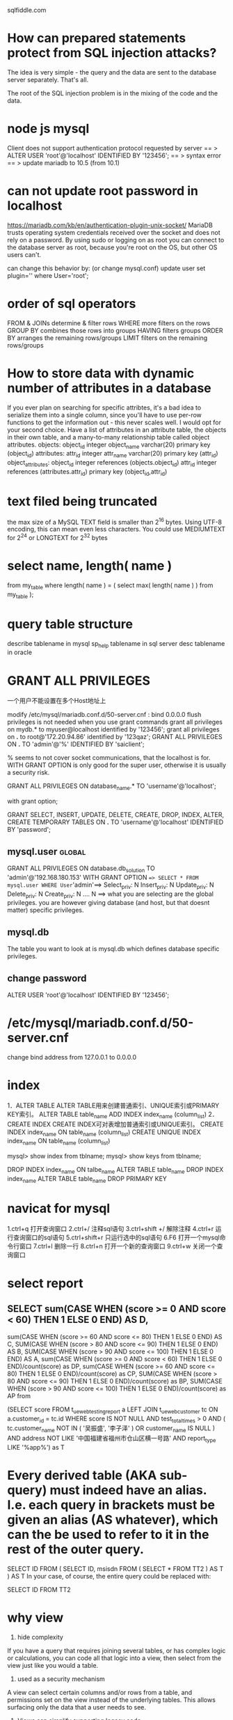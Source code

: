 sqlfiddle.com
* How can prepared statements protect from SQL injection attacks?
The idea is very simple - the query and the data are sent to the database server separately.
That's all.

The root of the SQL injection problem is in the mixing of the code and the data.
* node js mysql
Client does not support authentication protocol requested by server
== > ALTER USER 'root'@'localhost' IDENTIFIED BY '123456';
== > syntax error
== > update mariadb to 10.5 (from 10.1)
* can not update root password in localhost
https://mariadb.com/kb/en/authentication-plugin-unix-socket/
 MariaDB trusts operating system credentials received over the socket and does not rely on a password.
 By using sudo or logging on as root you can connect to the database server as root,
 because you're root on the OS, but other OS users can't.

 can change this behavior by: (or change mysql.conf)
 update user set plugin='' where User='root';
* order of sql operators
FROM & JOINs determine & filter rows
WHERE more filters on the rows
GROUP BY combines those rows into groups
HAVING filters groups
ORDER BY arranges the remaining rows/groups
LIMIT filters on the remaining rows/groups
* How to store data with dynamic number of attributes in a database
If you ever plan on searching for specific attribtes, it's a bad idea to serialize them into a single column, since you'll have to use per-row functions to get the information out - this never scales well.
I would opt for your second choice. Have a list of attributes in an attribute table, the objects in their own table, and a many-to-many relationship table called object attributes.
objects:
    object_id    integer
    object_name  varchar(20)
    primary key  (object_id)
attributes:
    attr_id      integer
    attr_name    varchar(20)
    primary key  (attr_id)
object_attributes:
    object_id    integer  references (objects.object_id)
    attr_id      integer  references (attributes.attr_id)
    primary key (object_id,attr_id)
* text filed being truncated
 the max size of a MySQL TEXT field is smaller than 2^16 bytes. Using UTF-8 encoding, this can mean even less characters. You could use MEDIUMTEXT for 2^24 or LONGTEXT for 2^32 bytes 
* select name, length( name )
from my_table
where length( name ) = ( select max( length( name ) ) from my_table );
* query table structure
describe tablename in mysql
sp_help tablename in sql server
desc tablename in oracle
* GRANT ALL PRIVILEGES
一个用户不能设置在多个Host地址上

modify  /etc/mysql/mariadb.conf.d/50-server.cnf : bind 0.0.0.0
flush privileges is not needed when you use grant commands
grant all privileges on mydb.* to myuser@localhost identified by '123456';
grant all privileges on *.* to root@'172.20.94.86' identified by '123qaz';
GRANT ALL PRIVILEGES ON *.* TO 'admin'@'%' IDENTIFIED BY 'saiclient';

% seems to not cover socket communications, that the localhost is
for. WITH GRANT OPTION is only good for the super user, otherwise it
is usually a security risk.

GRANT ALL PRIVILEGES ON database_name.* TO 'username'@'localhost';

with grant option;

GRANT SELECT, INSERT, UPDATE, DELETE, CREATE, DROP, INDEX, ALTER, CREATE TEMPORARY TABLES ON *.* TO 'username'@'localhost' IDENTIFIED BY 'password';

** mysql.user :global:
GRANT ALL PRIVILEGES ON database.db_solution TO 'admin'@'192.168.180.153' WITH GRANT OPTION
==> SELECT * FROM mysql.user WHERE User='admin'==>  Select_priv: N Insert_priv: N Update_priv: N Delete_priv: N Create_priv: N .... N
==> what you are selecting are the global privileges. you are however giving database (and host, but that doesnt matter) specific privileges.

** mysql.db
The table you want to look at is mysql.db which defines database specific privileges.

** change password
ALTER USER 'root'@'localhost' IDENTIFIED BY '123456';

* /etc/mysql/mariadb.conf.d/50-server.cnf
change bind address from 127.0.0.1 to 0.0.0.0
* index
1．ALTER TABLE
ALTER TABLE用来创建普通索引、UNIQUE索引或PRIMARY KEY索引。
ALTER TABLE table_name ADD INDEX index_name (column_list)
2．CREATE INDEX
CREATE INDEX可对表增加普通索引或UNIQUE索引。
CREATE INDEX index_name ON table_name (column_list)
CREATE UNIQUE INDEX index_name ON table_name (column_list)

mysql> show index from tblname;
mysql> show keys from tblname;

DROP INDEX index_name ON talbe_name
ALTER TABLE table_name DROP INDEX index_name
ALTER TABLE table_name DROP PRIMARY KEY

* navicat for mysql
1.ctrl+q           打开查询窗口
2.ctrl+/            注释sql语句
3.ctrl+shift +/  解除注释
4.ctrl+r           运行查询窗口的sql语句
5.ctrl+shift+r   只运行选中的sql语句
6.F6               打开一个mysql命令行窗口
7.ctrl+l            删除一行
8.ctrl+n           打开一个新的查询窗口
9.ctrl+w          关闭一个查询窗口

* select report
** SELECT sum(CASE WHEN (score >= 0 AND score < 60) THEN 1 ELSE 0 END) AS D,
			 sum(CASE WHEN (score >= 60 AND score <= 80) THEN 1 ELSE 0 END) AS C,
       SUM(CASE WHEN (score > 80 AND score <= 90) THEN 1 ELSE 0 END) AS B,
       SUM(CASE WHEN (score > 90 AND score <= 100) THEN 1 ELSE 0 END) AS A,
sum(CASE WHEN (score >= 0 AND score < 60) THEN 1 ELSE 0 END)/count(score) as DP,
sum(CASE WHEN (score >= 60 AND score <= 80) THEN 1 ELSE 0 END)/count(score) as CP,
SUM(CASE WHEN (score > 80 AND score <= 90) THEN 1 ELSE 0 END)/count(score) as BP,
       SUM(CASE WHEN (score > 90 AND score <= 100) THEN 1 ELSE 0 END)/count(score) as AP
from 

(SELECT
	score
FROM
	t_ue_web_testing_report a
LEFT JOIN t_ue_web_customer tc ON a.customer_id = tc.id
WHERE
	score IS NOT NULL
AND test_total_times > 0
AND (
	tc.customer_name NOT IN (
		'吴振盛',
		'李子泽'
	)
	OR customer_name IS NULL
)
AND address NOT LIKE '中国福建省福州市仓山区横一号路'
AND report_type LIKE '%app%') as T

* Every derived table (AKA sub-query) must indeed have an alias. I.e. each query in brackets must be given an alias (AS whatever), which can the be used to refer to it in the rest of the outer query.

SELECT ID FROM (
    SELECT ID, msisdn FROM (
        SELECT * FROM TT2
    ) AS T
) AS T
In your case, of course, the entire query could be replaced with:

SELECT ID FROM TT2

* why view
1. hide complexity

If you have a query that requires joining several tables, or has complex logic or calculations, you can code all that logic into a view, then select from the view just like you would a table.

2. used as a security mechanism

A view can select certain columns and/or rows from a table, and permissions set on the view instead of the underlying tables. This allows surfacing only the data that a user needs to see.

3. Views can simplify supporting legacy code

If you need to refactor a table that would break a lot of code, you can replace the table with a view of the same name. The view provides the exact same schema as the original table, while the actual schema has changed. This keeps the legacy code that references the table from breaking, allowing you to change the legacy code at your leisure.

* Table Scan and Index Scan in SQL
Most query engines have a query optimizer, which tries to generate an effective query execution strategy. If indexes are available, which can make a query faster, then the query optimizer will perform an index scan or index seek, otherwise a table scan.
Example:
SELECT * FROM tbl WHERE category_id = 5;
If there is no index on category_id then a table scan will be performed, i.e. every single record in the table will be inspected for the right category_id.

If, however, category_id is indexed the things become more complicated. If the table is very large, an index seek will probably be chosen. However, if the table is small, then the optimizer might decide that a table scan is still faster, since some overhead is required to access an index. If the category_id is not selective enough, for instance if there are only two categories, scanning the table might be faster even for big tables.

Indexes are usually organized as tree structures. Finding an item in a tree is an O(log n) operation. A table scan is an O(n) operation. The speed is mainly determined by the number of disk accesses required to perform the query. Seeking the index first and then accessing the table for the found entries can generate more disk accesses for small tables.

Let us have a look at another query:

SELECT category_id FROM tbl WHERE category_id BETWEEN 10 AND 100;

Here there is another option available. An index seek might not be
faster than a table scan in this situation, but, since we are only
retrieving catergory_id's an index scan (not index seek) might be even
faster. An index scan reads every entry of the index table instead of
taking advantage of the tree structure (what the index seek
does). However, since the requested information is fully contained in
the index, no access to the data table will be required. Index scan
is, like the table scan an O(n) operation, but since the index is
usually smaller than the table, fewer disk accesses are required to
scan the index than to scan the table.

* Unable to lock ./ibdata1 mysql error?
lsof -i:3306 or ps aux | grep mysql
kill -9 PROCESS

* accidentlly delete mysql.user table
initialize db use mysql_install_db on mariadb
mysqld --initialize on mysql
* Database replication 
 the frequent electronic copying data from a database in one computer
 or server to a database in another so that all users share the same
 level of information. The result is a distributed database in which
 users can access data relevant to their tasks without interfering
 with the work of others. The implementation of database replication
 for the purpose of eliminating data ambiguity or inconsistency among
 users is known as normalization.
* Linux下MySQL的数据文件存放在哪里的？？
http://bbs.csdn.NET/topics/390620630
MySQL> show variables like '%dir%';
+-----------------------------------------+----------------------------+
| Variable_name                           | Value                      |
+-----------------------------------------+----------------------------+
| basedir                                 | /usr                       |
| binlog_direct_non_transactional_updates | OFF                        |
| character_sets_dir                      | /usr/share/mysql/charsets/ |
| datadir                                 | /var/lib/mysql/            |
| ignore_db_dirs                          |                            |
| innodb_data_home_dir                    |                            |
| innodb_log_group_home_dir               | ./                         |
| innodb_max_dirty_pages_pct              | 75                         |
| innodb_max_dirty_pages_pct_lwm          | 0                          |
| innodb_undo_directory                   | .                          |
| lc_messages_dir                         | /usr/share/mysql/          |
| plugin_dir                              | /usr/lib/mysql/plugin/     |
| slave_load_tmpdir                       | /tmp                       |
| tmpdir                                  | /tmp                       |
+-----------------------------------------+----------------------------+
数据库文件默认在：cd /usr/share/mysql
配置文件默认在：/etc/my.cnf


数据库目录：/var/lib/mysql/
配置文件：/usr/share/mysql(mysql.server命令及配置文件)
相关命令：/usr/bin(mysqladmin、mysqldump等命令)(*mysql的一种安全启动方式：/usr/bin/mysqld_safe –user=root &)
启动脚本：/etc/rc.d/init.d/

首先你可以使用以下的命令来寻找MySQL
[root@stuhome /]# find / -name “mysql” -print
一般来说mysql是放在/usr/local/mysql/下的。
然后在其bin目录下有个mysql_config文件，vi之，你会看见这么一句：
ldata=’/usr/local/mysql/var’


rpm安装默认目录：
数据文件：/var/lib/mysql/
配置文件模板：/usr/share/mysql
mysql客户端工具目录：/usr/bin
日志目录：/var/log/
pid，sock文件目录：/tmp/

* data backup
 mysqldump -uroot -proot --databases cm activity_monitor > back.sql

* Best practice for parent child relation
All tasks should be kept in a Task table, because subtasks after all are just tasks.

The relationship between tasks should be stored in a second table that has columns to identify the parent/sub task relationship based on a foreign-key relationship with the Tasks table, and which together would form a composite primary key.

Tasks

id

title

description

start_date

end_date

TaskRelationships

parent_task_id

sub_task_id

In order to find the parent tasks of a given task you can query the sub_task_id column. To find the sub-tasks of a given task search the parent_task_id column.

This structure has the added benefit of having the flexibility to add as many parent tasks to a task as your wish.
* create user
CREATE USER 'tom'@'localhost' IDENTIFIED BY '123456';
CREATE USER 'tom'@'%' IDENTIFIED BY '123456';
CREATE USER 'tom'@'%';

GRANT SELECT, INSERT ON test.user TO 'pig'@'%';
GRANT ALL ON *.* TO 'tom'@'%';
三.设置与更改用户密码
命令:
SET PASSWORD FOR 'username'@'host' = PASSWORD('newpassword');

如果是当前登陆用户用:
SET PASSWORD = PASSWORD("newpassword");

例子:
SET PASSWORD FOR 'pig'@'%' = PASSWORD("123456");

四. 撤销用户权限
命令:
REVOKE privilege ON databasename.tablename FROM 'username'@'host';
说明:
privilege, databasename, tablename：同授权部分

DROP USER 'username'@'host';

* mariadb
connect from remote refused
    change bind-address to 0.0.0.0 in /etc/mysql/mariadb.conf.d/50-server.cnf

when start node application ==> Access denied for user 'root'@'localhost'

    ALTER USER 'root'@'localhost' IDENTIFIED VIA mysql_native_password USING PASSWORD('root');
